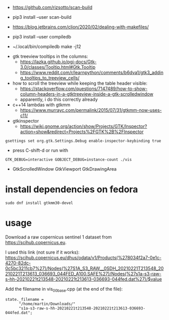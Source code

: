 
- https://github.com/rizsotto/scan-build
- pip3 install --user scan-build
- https://blog.jetbrains.com/clion/2020/02/dealing-with-makefiles/

- pip3 install --user compiledb
- ~/.local/bin/compiledb make -j12
 


- gtk treeview tooltips in the columns:
  - https://lazka.github.io/pgi-docs/Gtk-3.0/classes/Tooltip.html#Gtk.Tooltip
  - https://www.reddit.com/r/learnpython/comments/b6dva1/gtk3_adding_tooltips_to_treeview_cells/

- how to scroll the treeview while keeping the table header visible:
  - https://stackoverflow.com/questions/7147489/how-to-show-column-headers-in-a-gtktreeview-inside-a-gtk-scrolledwindow
  - apparently, i do this correctly already

- c++14 lambdas with gtkmm
  - https://www.murrayc.com/permalink/2015/07/31/gtkmm-now-uses-c11/

- gtkinspector
  - https://wiki.gnome.org/action/show/Projects/GTK/Inspector?action=show&redirect=Projects%2FGTK%2B%2FInspector
  
#+begin_example
gsettings set org.gtk.Settings.Debug enable-inspector-keybinding true
#+end_example 
  - press C-shift-d or run with
#+begin_example
GTK_DEBUG=interactive GOBJECT_DEBUG=instance-count ./vis
#+end_example

- GtkScrolledWindow GtkViewport GtkDrawingArea


* install dependencies on fedora
#+begin_example
sudo dnf install gtkmm30-devel
#+end_example

* usage
Download a raw copernicus sentinel 1 dataset from https://scihub.copernicus.eu.

I used this link (not sure if it works):
https://scihub.copernicus.eu/dhus/odata/v1/Products(%278034f2a7-0e1c-4270-82dc-0c5bc3211cb7%27)/Nodes(%27S1A_S3_RAW__0SDH_20210221T213548_20210221T213613_036693_044FED_A100.SAFE%27)/Nodes(%27s1a-s3-raw-s-hh-20210221t213548-20210221t213613-036693-044fed.dat%27)/$value

Add the filename in vis_00_base.cpp (at the end of the file):
#+begin_example
state._filename =
      "/home/martin/Downloads/"
      "s1a-s3-raw-s-hh-20210221t213548-20210221t213613-036693-044fed.dat";
#+end_example
